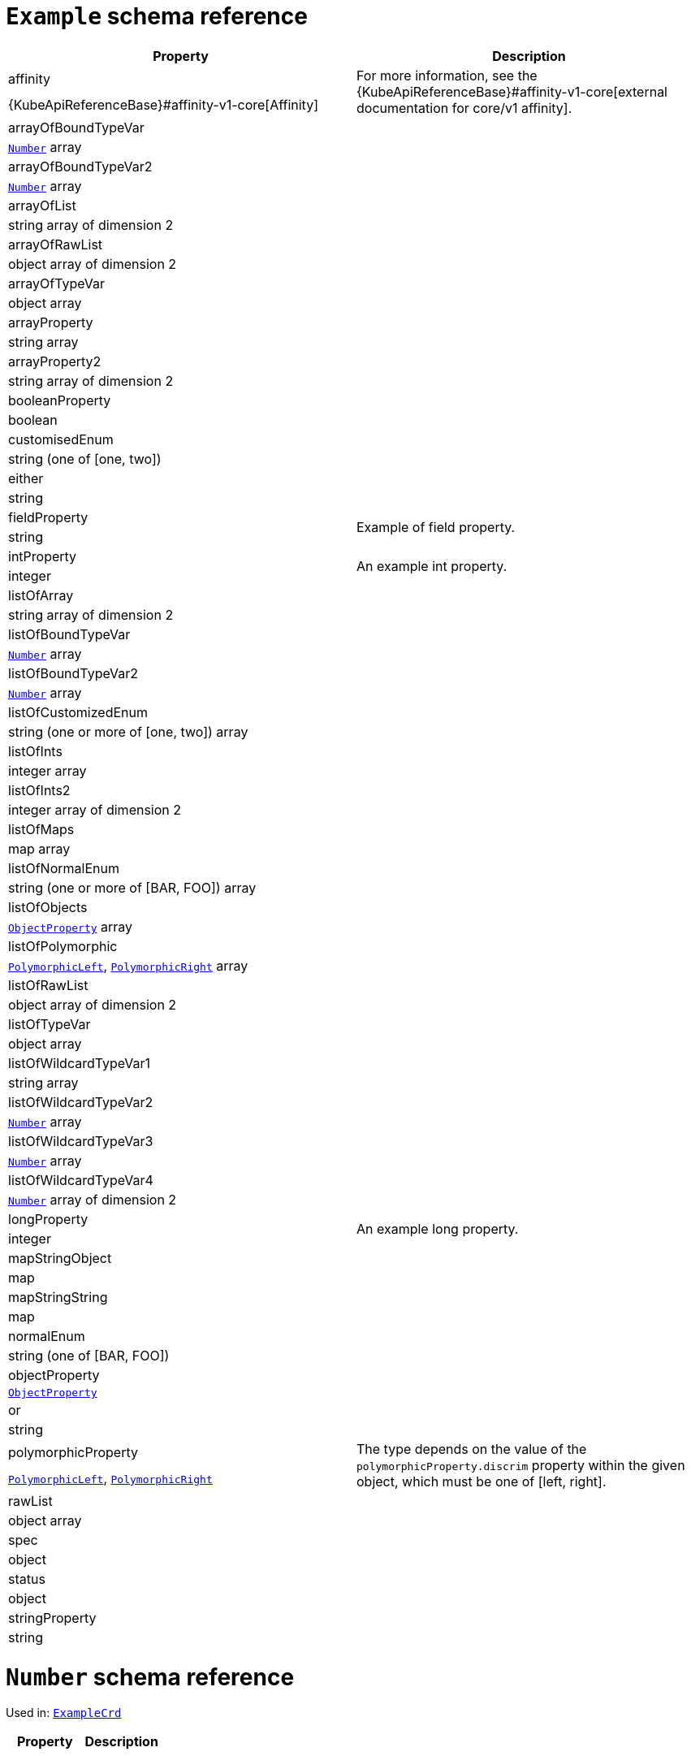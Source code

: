 [id='type-ExampleCrd-{context}']
= `Example` schema reference


[options="header"]
|====
|Property                       |Description
|affinity                1.2+<.<a| For more information, see the {KubeApiReferenceBase}#affinity-v1-core[external documentation for core/v1 affinity].


|{KubeApiReferenceBase}#affinity-v1-core[Affinity]
|arrayOfBoundTypeVar     1.2+<.<a|
|xref:type-Number-{context}[`Number`] array
|arrayOfBoundTypeVar2    1.2+<.<a|
|xref:type-Number-{context}[`Number`] array
|arrayOfList             1.2+<.<a|
|string array of dimension 2
|arrayOfRawList          1.2+<.<a|
|object array of dimension 2
|arrayOfTypeVar          1.2+<.<a|
|object array
|arrayProperty           1.2+<.<a|
|string array
|arrayProperty2          1.2+<.<a|
|string array of dimension 2
|booleanProperty         1.2+<.<a|
|boolean
|customisedEnum          1.2+<.<a|
|string (one of [one, two])
|either                  1.2+<.<a|
|string
|fieldProperty           1.2+<.<a|Example of field property.
|string
|intProperty             1.2+<.<a|An example int property.
|integer
|listOfArray             1.2+<.<a|
|string array of dimension 2
|listOfBoundTypeVar      1.2+<.<a|
|xref:type-Number-{context}[`Number`] array
|listOfBoundTypeVar2     1.2+<.<a|
|xref:type-Number-{context}[`Number`] array
|listOfCustomizedEnum    1.2+<.<a|
|string (one or more of [one, two]) array
|listOfInts              1.2+<.<a|
|integer array
|listOfInts2             1.2+<.<a|
|integer array of dimension 2
|listOfMaps              1.2+<.<a|
|map array
|listOfNormalEnum        1.2+<.<a|
|string (one or more of [BAR, FOO]) array
|listOfObjects           1.2+<.<a|
|xref:type-ObjectProperty-{context}[`ObjectProperty`] array
|listOfPolymorphic       1.2+<.<a|
|xref:type-PolymorphicLeft-{context}[`PolymorphicLeft`], xref:type-PolymorphicRight-{context}[`PolymorphicRight`] array
|listOfRawList           1.2+<.<a|
|object array of dimension 2
|listOfTypeVar           1.2+<.<a|
|object array
|listOfWildcardTypeVar1  1.2+<.<a|
|string array
|listOfWildcardTypeVar2  1.2+<.<a|
|xref:type-Number-{context}[`Number`] array
|listOfWildcardTypeVar3  1.2+<.<a|
|xref:type-Number-{context}[`Number`] array
|listOfWildcardTypeVar4  1.2+<.<a|
|xref:type-Number-{context}[`Number`] array of dimension 2
|longProperty            1.2+<.<a|An example long property.
|integer
|mapStringObject         1.2+<.<a|
|map
|mapStringString         1.2+<.<a|
|map
|normalEnum              1.2+<.<a|
|string (one of [BAR, FOO])
|objectProperty          1.2+<.<a|
|xref:type-ObjectProperty-{context}[`ObjectProperty`]
|or                      1.2+<.<a|
|string
|polymorphicProperty     1.2+<.<a| The type depends on the value of the `polymorphicProperty.discrim` property within the given object, which must be one of [left, right].
|xref:type-PolymorphicLeft-{context}[`PolymorphicLeft`], xref:type-PolymorphicRight-{context}[`PolymorphicRight`]
|rawList                 1.2+<.<a|
|object array
|spec                    1.2+<.<a|
|object
|status                  1.2+<.<a|
|object
|stringProperty          1.2+<.<a|
|string
|====

[id='type-Number-{context}']
= `Number` schema reference

Used in: xref:type-ExampleCrd-{context}[`ExampleCrd`]


[options="header"]
|====
|Property|Description
|====

[id='type-ObjectProperty-{context}']
= `ObjectProperty` schema reference

Used in: xref:type-ExampleCrd-{context}[`ExampleCrd`]

Example of complex type.

[options="header"]
|====
|Property    |Description
|bar  1.2+<.<a|
|string
|foo  1.2+<.<a|
|string
|====

[id='type-PolymorphicLeft-{context}']
= `PolymorphicLeft` schema reference

Used in: xref:type-ExampleCrd-{context}[`ExampleCrd`]


The `discrim` property is a discriminator that distinguishes use of the `PolymorphicLeft` type from xref:type-PolymorphicRight-{context}[`PolymorphicRight`].
It must have the value `left` for the type `PolymorphicLeft`.
[options="header"]
|====
|Property               |Description
|commonProperty  1.2+<.<a|
|string
|discrim         1.2+<.<a|
|string
|leftProperty    1.2+<.<a|when descrim=left, the left-hand property.
|string
|====

[id='type-PolymorphicRight-{context}']
= `PolymorphicRight` schema reference

Used in: xref:type-ExampleCrd-{context}[`ExampleCrd`]


The `discrim` property is a discriminator that distinguishes use of the `PolymorphicRight` type from xref:type-PolymorphicLeft-{context}[`PolymorphicLeft`].
It must have the value `right` for the type `PolymorphicRight`.
[options="header"]
|====
|Property               |Description
|commonProperty  1.2+<.<a|
|string
|discrim         1.2+<.<a|
|string
|rightProperty   1.2+<.<a|when descrim=right, the right-hand property.
|string
|====


